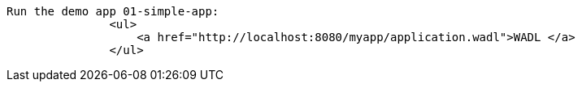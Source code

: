  Run the demo app 01-simple-app:
                <ul>
                    <a href="http://localhost:8080/myapp/application.wadl">WADL </a>
                </ul>